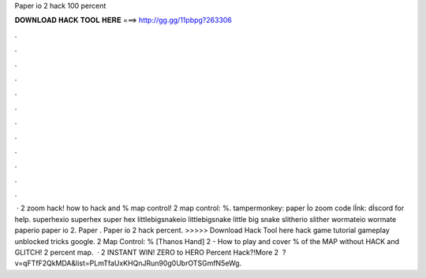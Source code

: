 Paper io 2 hack 100 percent

𝐃𝐎𝐖𝐍𝐋𝐎𝐀𝐃 𝐇𝐀𝐂𝐊 𝐓𝐎𝐎𝐋 𝐇𝐄𝐑𝐄 ===> http://gg.gg/11pbpg?263306

.

.

.

.

.

.

.

.

.

.

.

.

 ·  2 zoom hack! how to hack and % map control!  2 map control: %. tampermonkey: paper İo zoom code lİnk: dİscord for help.  superhexio superhex super hex  littlebigsnakeio littlebigsnake little big snake  slitherio slither  wormateio wormate  paperio paper io 2. Paper . Paper io 2 hack percent. >>>>> Download Hack Tool here hack game tutorial gameplay unblocked tricks google.  2 Map Control: % [Thanos Hand]  2 - How to play and cover % of the MAP without HACK and GLITCH!  2 percent map.  ·  2 INSTANT WIN! ZERO to HERO Percent Hack?!More  2 ️ ?v=qFTfF2QkMDA&list=PLmTfaUxKHQnJRun90g0UbrOTSGmfN5eWg.